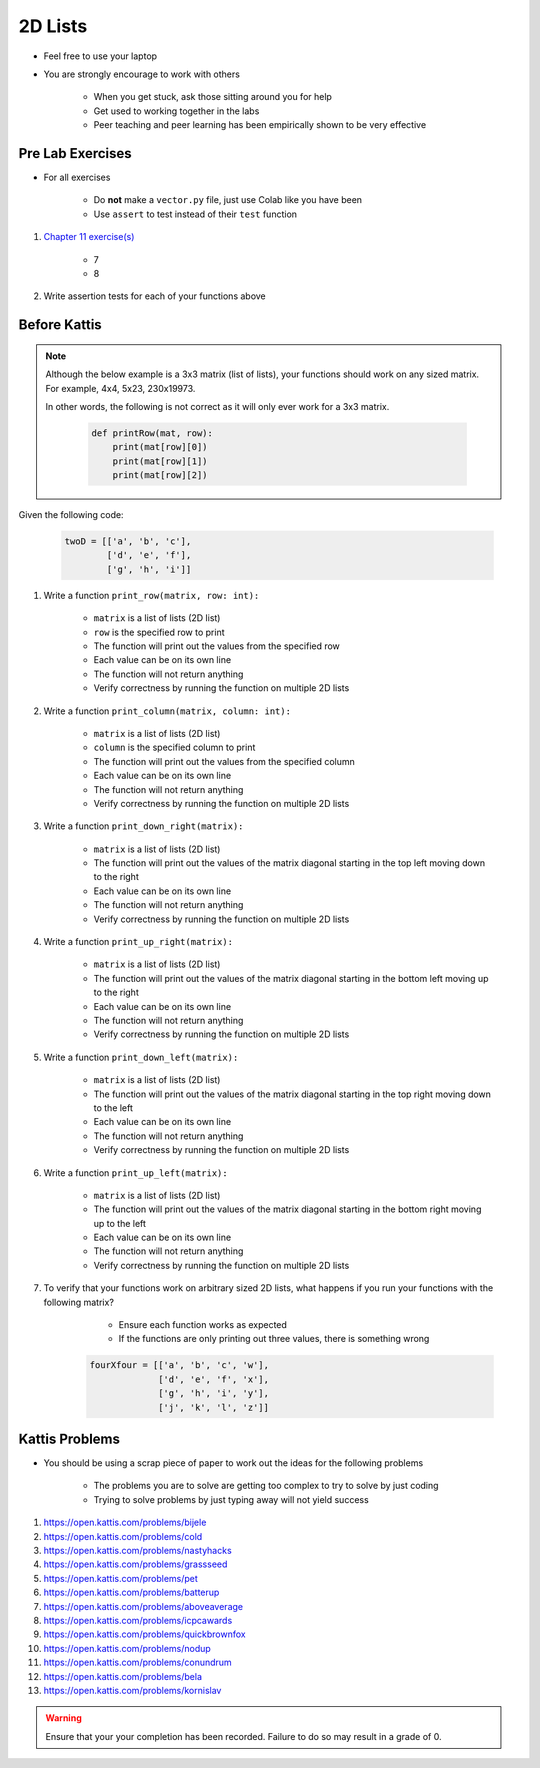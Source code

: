 ********
2D Lists
********

* Feel free to use your laptop
* You are strongly encourage to work with others

    * When you get stuck, ask those sitting around you for help
    * Get used to working together in the labs
    * Peer teaching and peer learning has been empirically shown to be very effective



Pre Lab Exercises
=================

* For all exercises

    * Do **not** make a ``vector.py`` file, just use Colab like you have been
    * Use ``assert`` to test instead of their ``test`` function

#. `Chapter 11 exercise(s) <http://openbookproject.net/thinkcs/python/english3e/lists.html#exercises>`_

    * 7
    * 8

#. Write assertion tests for each of your functions above


Before Kattis
=============

.. note::

    Although the below example is a 3x3 matrix (list of lists), your functions should work on any sized matrix. For
    example, 4x4, 5x23, 230x19973.

    In other words, the following is not correct as it will only ever work for a 3x3 matrix.

        .. code-block:: python

            def printRow(mat, row):
                print(mat[row][0])
                print(mat[row][1])
                print(mat[row][2])


Given the following code:

    .. code-block:: python

        twoD = [['a', 'b', 'c'],
                ['d', 'e', 'f'],
                ['g', 'h', 'i']]


#. Write a function ``print_row(matrix, row: int):``

    * ``matrix`` is a list of lists (2D list)
    * ``row`` is the specified row to print
    * The function will print out the values from the specified row
    * Each value can be on its own line
    * The function will not return anything
    * Verify correctness by running the function on multiple 2D lists

    .. image:: matRow.png


#. Write a function ``print_column(matrix, column: int):``

    * ``matrix`` is a list of lists (2D list)
    * ``column`` is the specified column to print
    * The function will print out the values from the specified column
    * Each value can be on its own line
    * The function will not return anything
    * Verify correctness by running the function on multiple 2D lists

    .. image:: matCol.png


#. Write a function ``print_down_right(matrix):``

    * ``matrix`` is a list of lists (2D list)
    * The function will print out the values of the matrix diagonal starting in the top left moving down to the right
    * Each value can be on its own line
    * The function will not return anything
    * Verify correctness by running the function on multiple 2D lists

    .. image:: matDiag3.png


#. Write a function ``print_up_right(matrix):``

    * ``matrix`` is a list of lists (2D list)
    * The function will print out the values of the matrix diagonal starting in the bottom left moving up to the right
    * Each value can be on its own line
    * The function will not return anything
    * Verify correctness by running the function on multiple 2D lists


    .. image:: matDiag4.png


#. Write a function ``print_down_left(matrix):``

    * ``matrix`` is a list of lists (2D list)
    * The function will print out the values of the matrix diagonal starting in the top right moving down to the left
    * Each value can be on its own line
    * The function will not return anything
    * Verify correctness by running the function on multiple 2D lists

    .. image:: matDiag5.png


#. Write a function ``print_up_left(matrix):``

    * ``matrix`` is a list of lists (2D list)
    * The function will print out the values of the matrix diagonal starting in the bottom right moving up to the left
    * Each value can be on its own line
    * The function will not return anything
    * Verify correctness by running the function on multiple 2D lists

    .. image:: matDiag6.png


#. To verify that your functions work on arbitrary sized 2D lists, what happens if you run your functions with the following matrix?

        * Ensure each function works as expected
        * If the functions are only printing out three values, there is something wrong

    .. code-block:: python

       fourXfour = [['a', 'b', 'c', 'w'],
                    ['d', 'e', 'f', 'x'],
                    ['g', 'h', 'i', 'y'],
                    ['j', 'k', 'l', 'z']]


Kattis Problems
===============

* You should be using a scrap piece of paper to work out the ideas for the following problems

    * The problems you are to solve are getting too complex to try to solve by just coding
    * Trying to solve problems by just typing away will not yield success

#. https://open.kattis.com/problems/bijele
#. https://open.kattis.com/problems/cold
#. https://open.kattis.com/problems/nastyhacks
#. https://open.kattis.com/problems/grassseed
#. https://open.kattis.com/problems/pet
#. https://open.kattis.com/problems/batterup
#. https://open.kattis.com/problems/aboveaverage
#. https://open.kattis.com/problems/icpcawards
#. https://open.kattis.com/problems/quickbrownfox
#. https://open.kattis.com/problems/nodup
#. https://open.kattis.com/problems/conundrum
#. https://open.kattis.com/problems/bela
#. https://open.kattis.com/problems/kornislav

.. warning::

    Ensure that your your completion has been recorded. Failure to do so may result in a grade of 0.
